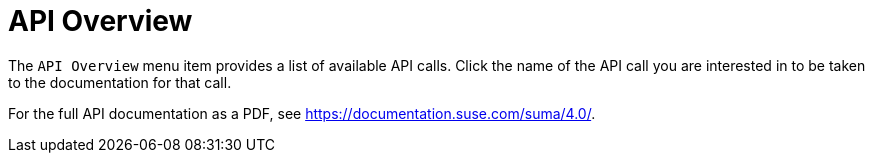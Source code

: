 = API Overview

The [guimenu]``API Overview`` menu item provides a list of available API calls.
Click the name of the API call you are interested in to be taken to the documentation for that call.

For the full API documentation as a PDF, see https://documentation.suse.com/suma/4.0/.
